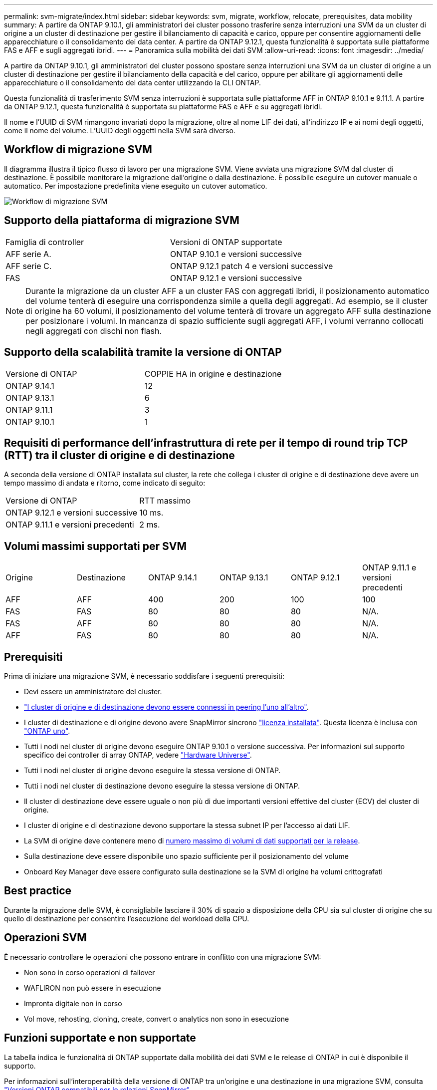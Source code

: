 ---
permalink: svm-migrate/index.html 
sidebar: sidebar 
keywords: svm, migrate, workflow, relocate, prerequisites, data mobility 
summary: A partire da ONTAP 9.10.1, gli amministratori dei cluster possono trasferire senza interruzioni una SVM da un cluster di origine a un cluster di destinazione per gestire il bilanciamento di capacità e carico, oppure per consentire aggiornamenti delle apparecchiature o il consolidamento dei data center. A partire da ONTAP 9.12.1, questa funzionalità è supportata sulle piattaforme FAS e AFF e sugli aggregati ibridi. 
---
= Panoramica sulla mobilità dei dati SVM
:allow-uri-read: 
:icons: font
:imagesdir: ../media/


[role="lead"]
A partire da ONTAP 9.10.1, gli amministratori del cluster possono spostare senza interruzioni una SVM da un cluster di origine a un cluster di destinazione per gestire il bilanciamento della capacità e del carico, oppure per abilitare gli aggiornamenti delle apparecchiature o il consolidamento del data center utilizzando la CLI ONTAP.

Questa funzionalità di trasferimento SVM senza interruzioni è supportata sulle piattaforme AFF in ONTAP 9.10.1 e 9.11.1. A partire da ONTAP 9.12.1, questa funzionalità è supportata su piattaforme FAS e AFF e su aggregati ibridi.

Il nome e l'UUID di SVM rimangono invariati dopo la migrazione, oltre al nome LIF dei dati, all'indirizzo IP e ai nomi degli oggetti, come il nome del volume. L'UUID degli oggetti nella SVM sarà diverso.



== Workflow di migrazione SVM

Il diagramma illustra il tipico flusso di lavoro per una migrazione SVM. Viene avviata una migrazione SVM dal cluster di destinazione. È possibile monitorare la migrazione dall'origine o dalla destinazione. È possibile eseguire un cutover manuale o automatico. Per impostazione predefinita viene eseguito un cutover automatico.

image::../media/workflow_svm_migrate.gif[Workflow di migrazione SVM]



== Supporto della piattaforma di migrazione SVM

[cols="1,1"]
|===


| Famiglia di controller | Versioni di ONTAP supportate 


| AFF serie A. | ONTAP 9.10.1 e versioni successive 


| AFF serie C. | ONTAP 9.12.1 patch 4 e versioni successive 


| FAS | ONTAP 9.12.1 e versioni successive 
|===

NOTE:  Durante la migrazione da un cluster AFF a un cluster FAS con aggregati ibridi, il posizionamento automatico del volume tenterà di eseguire una corrispondenza simile a quella degli aggregati. Ad esempio, se il cluster di origine ha 60 volumi, il posizionamento del volume tenterà di trovare un aggregato AFF sulla destinazione per posizionare i volumi. In mancanza di spazio sufficiente sugli aggregati AFF, i volumi verranno collocati negli aggregati con dischi non flash.



== Supporto della scalabilità tramite la versione di ONTAP

[cols="1,1"]
|===


| Versione di ONTAP | COPPIE HA in origine e destinazione 


| ONTAP 9.14.1 | 12 


| ONTAP 9.13.1 | 6 


| ONTAP 9.11.1 | 3 


| ONTAP 9.10.1 | 1 
|===


== Requisiti di performance dell'infrastruttura di rete per il tempo di round trip TCP (RTT) tra il cluster di origine e di destinazione

A seconda della versione di ONTAP installata sul cluster, la rete che collega i cluster di origine e di destinazione deve avere un tempo massimo di andata e ritorno, come indicato di seguito:

|===


| Versione di ONTAP | RTT massimo 


| ONTAP 9.12.1 e versioni successive | 10 ms. 


| ONTAP 9.11.1 e versioni precedenti | 2 ms. 
|===


== Volumi massimi supportati per SVM

[cols="1,1,1,1,1,1"]
|===


| Origine | Destinazione | ONTAP 9.14.1 | ONTAP 9.13.1 | ONTAP 9.12.1 | ONTAP 9.11.1 e versioni precedenti 


| AFF | AFF | 400 | 200 | 100 | 100 


| FAS | FAS | 80 | 80 | 80 | N/A. 


| FAS | AFF | 80 | 80 | 80 | N/A. 


| AFF | FAS | 80 | 80 | 80 | N/A. 
|===


== Prerequisiti

Prima di iniziare una migrazione SVM, è necessario soddisfare i seguenti prerequisiti:

* Devi essere un amministratore del cluster.
* link:../peering/create-cluster-relationship-93-later-task.html["I cluster di origine e di destinazione devono essere connessi in peering l'uno all'altro"].
* I cluster di destinazione e di origine devono avere SnapMirror sincrono link:../system-admin/install-license-task.html["licenza installata"]. Questa licenza è inclusa con link:../system-admin/manage-licenses-concept.html#licenses-included-with-ontap-one["ONTAP uno"].
* Tutti i nodi nel cluster di origine devono eseguire ONTAP 9.10.1 o versione successiva. Per informazioni sul supporto specifico dei controller di array ONTAP, vedere link:https://hwu.netapp.com/["Hardware Universe"^].
* Tutti i nodi nel cluster di origine devono eseguire la stessa versione di ONTAP.
* Tutti i nodi nel cluster di destinazione devono eseguire la stessa versione di ONTAP.
* Il cluster di destinazione deve essere uguale o non più di due importanti versioni effettive del cluster (ECV) del cluster di origine.
* I cluster di origine e di destinazione devono supportare la stessa subnet IP per l'accesso ai dati LIF.
* La SVM di origine deve contenere meno di xref:Maximum supported volumes per SVM[numero massimo di volumi di dati supportati per la release].
* Sulla destinazione deve essere disponibile uno spazio sufficiente per il posizionamento del volume
* Onboard Key Manager deve essere configurato sulla destinazione se la SVM di origine ha volumi crittografati




== Best practice

Durante la migrazione delle SVM, è consigliabile lasciare il 30% di spazio a disposizione della CPU sia sul cluster di origine che su quello di destinazione per consentire l'esecuzione del workload della CPU.



== Operazioni SVM

È necessario controllare le operazioni che possono entrare in conflitto con una migrazione SVM:

* Non sono in corso operazioni di failover
* WAFLIRON non può essere in esecuzione
* Impronta digitale non in corso
* Vol move, rehosting, cloning, create, convert o analytics non sono in esecuzione




== Funzioni supportate e non supportate

La tabella indica le funzionalità di ONTAP supportate dalla mobilità dei dati SVM e le release di ONTAP in cui è disponibile il supporto.

Per informazioni sull'interoperabilità della versione di ONTAP tra un'origine e una destinazione in una migrazione SVM, consulta link:../data-protection/compatible-ontap-versions-snapmirror-concept.html#snapmirror-svm-disaster-recovery-relationships["Versioni ONTAP compatibili per le relazioni SnapMirror"].

[cols="3,1,4"]
|===


| Funzione | Release supportata per la prima volta | Commenti 


| Protezione ransomware autonoma | ONTAP 9.12.1 |  


| Cloud Volumes ONTAP | Non supportato |  


| Gestore delle chiavi esterno | ONTAP 9.11.1 |  


| FabricPool | ONTAP 9.11.1  a| 
Scopri di più xref:FabricPool support[Supporto FabricPool].



| Relazione fanout (l'origine della migrazione ha un volume di origine SnapMirror con più di una destinazione) | ONTAP 9.11.1 |  


| SAN FC | Non supportato |  


| Flash Pool | ONTAP 9.12.1 |  


| Volumi FlexCache | Non supportato |  


| FlexGroup | Non supportato |  


| Criteri IPsec | Non supportato |  


| LIF IPv6 | Non supportato |  


| SAN iSCSI | Non supportato |  


| Replica della pianificazione del processo | ONTAP 9.11.1 | In ONTAP 9.10.1, le pianificazioni dei processi non vengono replicate durante la migrazione e devono essere create manualmente sulla destinazione. A partire da ONTAP 9.11.1, le pianificazioni dei processi utilizzate dall'origine vengono replicate automaticamente durante la migrazione. 


| Mirror per la condivisione del carico | Non supportato |  


| SVM MetroCluster | Non supportato | Sebbene la migrazione SVM non supporti la migrazione MetroCluster SVM, potrebbe essere possibile utilizzare la replica asincrona SnapMirror in link:https://www.netapp.com/media/83785-tr-4966.pdf["Migrare una SVM in una configurazione MetroCluster"]. Tenere presente che il processo descritto per la migrazione di una SVM in una configurazione MetroCluster è _non_ un metodo senza interruzioni. 


| NetApp aggregate Encryption (NAE) | Non supportato | La migrazione non è supportata da un'origine non crittografata a una destinazione crittografata. 


| Configurazioni NDMP | Non supportato |  


| NetApp Volume Encryption (NVE) | ONTAP 9.10.1 |  


| Registri di audit NFS e SMB | ONTAP 9.13.1  a| 
[NOTE]
====
Il reindirizzamento dei log di audit è disponibile solo in modalità cloud. Per la migrazione delle SVM on-premise con audit abilitato, devi disabilitare l'audit sulla SVM di origine ed eseguire la migrazione.

====
Prima della migrazione SVM:

* link:../nas-audit/enable-disable-auditing-svms-task.html["Il reindirizzamento del log di audit deve essere abilitato sul cluster di destinazione"].
* link:../nas-audit/commands-modify-auditing-config-reference.html?q=audit+log+destination+path["Occorre creare il percorso di destinazione dell'audit log dalla SVM di origine nel cluster di destinazione"].




| NFS v3, NFS v4.1 e NFS v4.2 | ONTAP 9.10.1 |  


| NFS v4.0 | ONTAP 9.12.1 |  


| NFSv4,1 con pNFS | ONTAP 9.14.1 |  


| NVMe su fabric | Non supportato |  


| Onboard Key Manager (OKM) con la modalità Common Criteria attivata sul cluster di origine | Non supportato |  


| Qtree | ONTAP 9.14.1 |  


| Quote | ONTAP 9.14.1 |  


| S3 | Non supportato |  


| Protocollo SMB | ONTAP 9.12.1  a| 
Le migrazioni SMB sono un'interruzione e richiedono un refresh del client dopo la migrazione.



| Relazioni di SnapMirror Cloud | ONTAP 9.12.1 | A partire da ONTAP 9.12.1, per migrare una SVM con relazioni SnapMirror Cloud, il cluster di destinazione deve disporre di link:../data-protection/snapmirror-licensing-concept.html#snapmirror-cloud-license["Licenza SnapMirror Cloud"] installato e deve avere sufficiente capacità a disposizione per supportare lo spostamento della capacità nei volumi su cui viene eseguito il mirroring nel cloud. 


| Destinazione asincrona di SnapMirror | ONTAP 9.12.1 |  


| Fonte asincrona di SnapMirror | ONTAP 9.11.1  a| 
* I trasferimenti possono continuare normalmente sulle relazioni di FlexVol SnapMirror durante la maggior parte della migrazione.
* Eventuali trasferimenti in corso vengono annullati durante il cutover e i nuovi trasferimenti falliscono durante il cutover e non possono essere riavviati fino al completamento della migrazione.
* I trasferimenti pianificati che sono stati annullati o persi durante la migrazione non vengono avviati automaticamente al termine della migrazione.
+
[NOTE]
====
Al momento della migrazione di un'origine SnapMirror, ONTAP non impedisce la cancellazione del volume dopo la migrazione fino all'esecuzione dell'aggiornamento di SnapMirror. Questo si verifica perché le informazioni relative a SnapMirror per i volumi di origine di SnapMirror migrati sono disponibili solo al termine della migrazione e dopo il primo aggiornamento.

====




| Impostazioni SMTape | Non supportato |  


| SnapLock | Non supportato |  


| Sincronizzazione attiva di SnapMirror | Non supportato |  


| Relazioni peer di SnapMirror SVM | ONTAP 9.12.1 |  


| Disaster recovery di SnapMirror SVM | Non supportato |  


| SnapMirror sincrono | Non supportato |  


| Copia Snapshot | ONTAP 9.10.1 |  


| Blocco delle copie Snapshot a prova di manomissione | ONTAP 9.14.1 | Il blocco delle copie Snapshot a prova di manomissione non è equivalente a SnapLock. SnapLock rimane non supportato. 


| LIF IP/BGP virtuali | Non supportato |  


| Virtual Storage Console 7.0 e versioni successive | Non supportato | VSC fa parte di https://docs.netapp.com/us-en/ontap-tools-vmware-vsphere/index.html["Strumenti ONTAP per appliance virtuali VMware vSphere"^] A partire da VSC 7.0. 


| Cloni di volume | Non supportato |  


| VStorage | Non supportato |  
|===


=== Supporto FabricPool

La migrazione SVM è supportata con i volumi su FabricPools per le seguenti piattaforme:

* Piattaforma Azure NetApp Files. Sono supportati tutti i criteri di tiering (solo snapshot, automatico, tutti e nessuno).




== Operazioni supportate durante la migrazione

La seguente tabella indica le operazioni di volume supportate nella SVM in migrazione in base allo stato di migrazione:

[cols="2,1,1,1"]
|===


| Funzionamento del volume 3+| Stato di migrazione SVM 


|  | *In corso* | *In pausa* | *Cutover* 


| Creare | Non consentito | Consentito | Non supportato 


| Eliminare | Non consentito | Consentito | Non supportato 


| Disattivazione di file System Analytics | Consentito | Consentito | Non supportato 


| Attivazione di file System Analytics | Non consentito | Consentito | Non supportato 


| Modificare | Consentito | Consentito | Non supportato 


| Offline/Online | Non consentito | Consentito | Non supportato 


| Spostare/eseguire nuovamente l'host | Non consentito | Consentito | Non supportato 


| Creazione/modifica qtree | Non consentito | Consentito | Non supportato 


| Creazione/modifica quota | Non consentito | Consentito | Non supportato 


| Rinominare | Non consentito | Consentito | Non supportato 


| Ridimensionare | Consentito | Consentito | Non supportato 


| Limitare | Non consentito | Consentito | Non supportato 


| Modifica degli attributi della copia Snapshot | Consentito | Consentito | Non supportato 


| Modifica dell'eliminazione automatica della copia Snapshot | Consentito | Consentito | Non supportato 


| Creazione della copia Snapshot | Consentito | Consentito | Non supportato 


| Eliminazione della copia Snapshot | Consentito | Consentito | Non supportato 


| Ripristinare il file dalla copia Snapshot | Consentito | Consentito | Non supportato 
|===